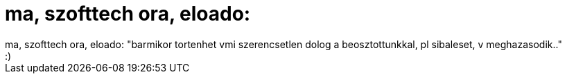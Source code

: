 = ma, szofttech ora, eloado:

:slug: ma_szofttech_ora_eloado
:category: regi
:tags: hu
:date: 2006-09-27T15:29:10Z
++++
ma, szofttech ora, eloado: "barmikor tortenhet vmi szerencsetlen dolog a beosztottunkkal, pl sibaleset, v meghazasodik.."<br>:)<br>
++++
